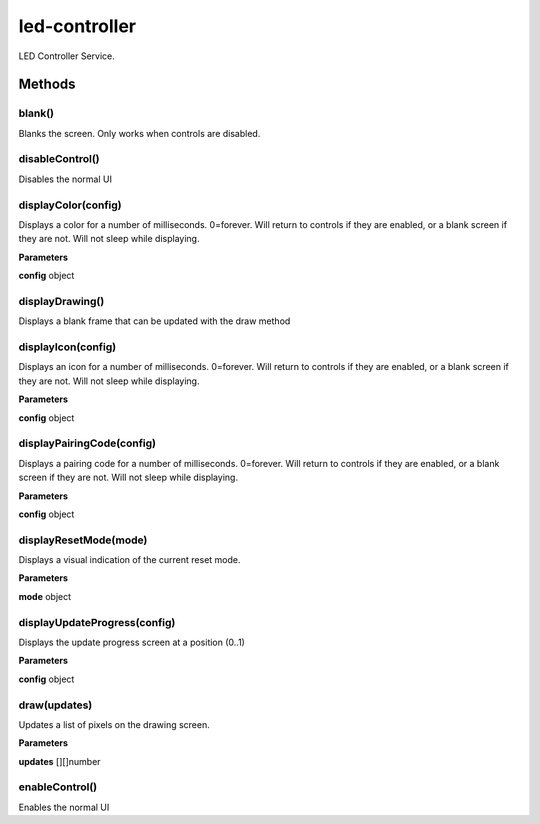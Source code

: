 .. _apireference_service_led-controller:

led-controller
==============

LED Controller Service.

.. _apireference_service_led-controller_methods:

Methods
-------

.. _apireference_service_led-controller_methods_blank:

blank()
~~~~~~~

Blanks the screen. Only works when controls are disabled.

.. _apireference_service_led-controller_methods_disableControl:

disableControl()
~~~~~~~~~~~~~~~~

Disables the normal UI

.. _apireference_service_led-controller_methods_displayColor:

displayColor(config)
~~~~~~~~~~~~~~~~~~~~

Displays a color for a number of milliseconds. 0=forever. Will return to controls if they are enabled, or a blank screen if they are not. Will not sleep while displaying.

**Parameters**

**config** object

.. _apireference_service_led-controller_methods_displayDrawing:

displayDrawing()
~~~~~~~~~~~~~~~~

Displays a blank frame that can be updated with the draw method

.. _apireference_service_led-controller_methods_displayIcon:

displayIcon(config)
~~~~~~~~~~~~~~~~~~~

Displays an icon for a number of milliseconds. 0=forever. Will return to controls if they are enabled, or a blank screen if they are not. Will not sleep while displaying.

**Parameters**

**config** object

.. _apireference_service_led-controller_methods_displayPairingCode:

displayPairingCode(config)
~~~~~~~~~~~~~~~~~~~~~~~~~~

Displays a pairing code for a number of milliseconds. 0=forever. Will return to controls if they are enabled, or a blank screen if they are not. Will not sleep while displaying.

**Parameters**

**config** object

.. _apireference_service_led-controller_methods_displayResetMode:

displayResetMode(mode)
~~~~~~~~~~~~~~~~~~~~~~

Displays a visual indication of the current reset mode.

**Parameters**

**mode** object

.. _apireference_service_led-controller_methods_displayUpdateProgress:

displayUpdateProgress(config)
~~~~~~~~~~~~~~~~~~~~~~~~~~~~~

Displays the update progress screen at a position (0..1)

**Parameters**

**config** object

.. _apireference_service_led-controller_methods_draw:

draw(updates)
~~~~~~~~~~~~~

Updates a list of pixels on the drawing screen.

**Parameters**

**updates** [][]number

.. _apireference_service_led-controller_methods_enableControl:

enableControl()
~~~~~~~~~~~~~~~

Enables the normal UI

